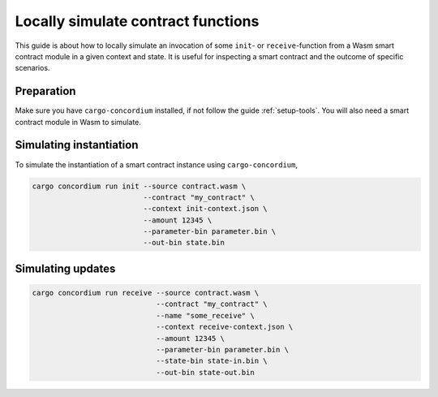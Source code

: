 .. _local-simulate:

===================================
Locally simulate contract functions
===================================

This guide is about how to locally simulate an invocation of some ``init``- or
``receive``-function from a Wasm smart contract module in a given context and
state.
It is useful for inspecting a smart contract and the outcome of specific
scenarios.

.. seealso::

    For a guide on automated unit tests see :ref:`unit-test-contract`.

Preparation
===========

Make sure you have ``cargo-concordium`` installed, if not follow the guide
:ref:`setup-tools`.
You will also need a smart contract module in Wasm to simulate.

.. todo::
    Write the rest, when the schema stuff is in place

Simulating instantiation
========================

To simulate the instantiation of a smart contract instance using
``cargo-concordium``,

.. code-block:: sh

    cargo concordium run init --source contract.wasm \
                              --contract "my_contract" \
                              --context init-context.json \
                              --amount 12345 \
                              --parameter-bin parameter.bin \
                              --out-bin state.bin

Simulating updates
==================


.. code-block:: sh

    cargo concordium run receive --source contract.wasm \
                                 --contract "my_contract" \
                                 --name "some_receive" \
                                 --context receive-context.json \
                                 --amount 12345 \
                                 --parameter-bin parameter.bin \
                                 --state-bin state-in.bin \
                                 --out-bin state-out.bin
